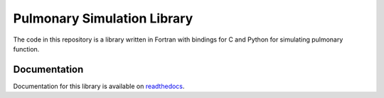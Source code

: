 
============================
Pulmonary Simulation Library
============================

The code in this repository is a library written in Fortran with bindings for C and Python for simulating pulmonary function.

Documentation
=============

Documentation for this library is available on `readthedocs <http://lungsim.readthedocs.io/>`_.
